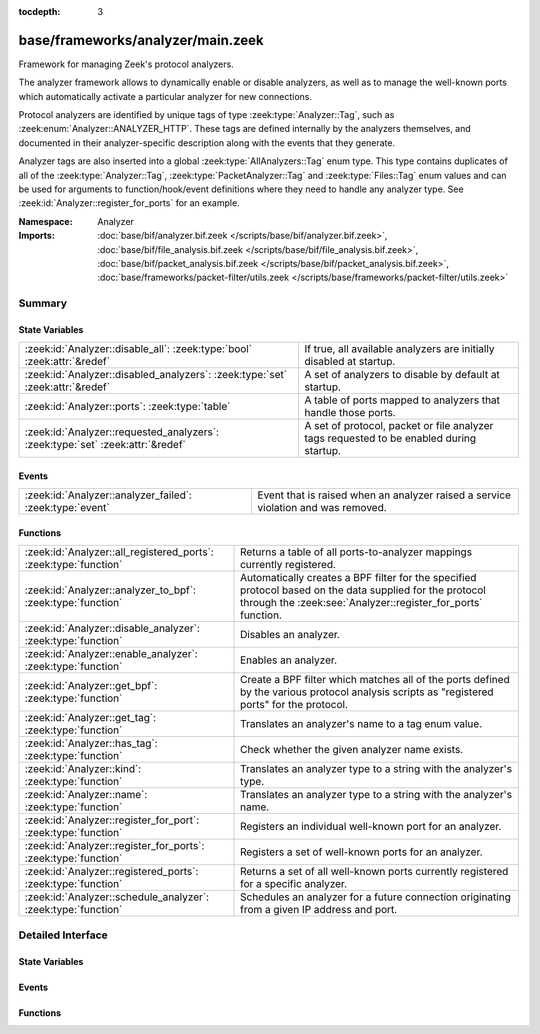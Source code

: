 :tocdepth: 3

base/frameworks/analyzer/main.zeek
==================================
.. zeek:namespace:: Analyzer

Framework for managing Zeek's protocol analyzers.

The analyzer framework allows to dynamically enable or disable analyzers, as
well as to manage the well-known ports which automatically activate a
particular analyzer for new connections.

Protocol analyzers are identified by unique tags of type
:zeek:type:`Analyzer::Tag`, such as :zeek:enum:`Analyzer::ANALYZER_HTTP`.
These tags are defined internally by
the analyzers themselves, and documented in their analyzer-specific
description along with the events that they generate.

Analyzer tags are also inserted into a global :zeek:type:`AllAnalyzers::Tag` enum
type. This type contains duplicates of all of the :zeek:type:`Analyzer::Tag`,
:zeek:type:`PacketAnalyzer::Tag` and :zeek:type:`Files::Tag` enum values
and can be used for arguments to function/hook/event definitions where they
need to handle any analyzer type. See :zeek:id:`Analyzer::register_for_ports`
for an example.

:Namespace: Analyzer
:Imports: :doc:`base/bif/analyzer.bif.zeek </scripts/base/bif/analyzer.bif.zeek>`, :doc:`base/bif/file_analysis.bif.zeek </scripts/base/bif/file_analysis.bif.zeek>`, :doc:`base/bif/packet_analysis.bif.zeek </scripts/base/bif/packet_analysis.bif.zeek>`, :doc:`base/frameworks/packet-filter/utils.zeek </scripts/base/frameworks/packet-filter/utils.zeek>`

Summary
~~~~~~~
State Variables
###############
============================================================================== ===================================================================
:zeek:id:`Analyzer::disable_all`: :zeek:type:`bool` :zeek:attr:`&redef`        If true, all available analyzers are initially disabled at startup.
:zeek:id:`Analyzer::disabled_analyzers`: :zeek:type:`set` :zeek:attr:`&redef`  A set of analyzers to disable by default at startup.
:zeek:id:`Analyzer::ports`: :zeek:type:`table`                                 A table of ports mapped to analyzers that handle those ports.
:zeek:id:`Analyzer::requested_analyzers`: :zeek:type:`set` :zeek:attr:`&redef` A set of protocol, packet or file analyzer tags requested to
                                                                               be enabled during startup.
============================================================================== ===================================================================

Events
######
======================================================== ========================================================================
:zeek:id:`Analyzer::analyzer_failed`: :zeek:type:`event` Event that is raised when an analyzer raised a service violation and was
                                                         removed.
======================================================== ========================================================================

Functions
#########
================================================================ =======================================================================
:zeek:id:`Analyzer::all_registered_ports`: :zeek:type:`function` Returns a table of all ports-to-analyzer mappings currently registered.
:zeek:id:`Analyzer::analyzer_to_bpf`: :zeek:type:`function`      Automatically creates a BPF filter for the specified protocol based
                                                                 on the data supplied for the protocol through the
                                                                 :zeek:see:`Analyzer::register_for_ports` function.
:zeek:id:`Analyzer::disable_analyzer`: :zeek:type:`function`     Disables an analyzer.
:zeek:id:`Analyzer::enable_analyzer`: :zeek:type:`function`      Enables an analyzer.
:zeek:id:`Analyzer::get_bpf`: :zeek:type:`function`              Create a BPF filter which matches all of the ports defined
                                                                 by the various protocol analysis scripts as "registered ports"
                                                                 for the protocol.
:zeek:id:`Analyzer::get_tag`: :zeek:type:`function`              Translates an analyzer's name to a tag enum value.
:zeek:id:`Analyzer::has_tag`: :zeek:type:`function`              Check whether the given analyzer name exists.
:zeek:id:`Analyzer::kind`: :zeek:type:`function`                 Translates an analyzer type to a string with the analyzer's type.
:zeek:id:`Analyzer::name`: :zeek:type:`function`                 Translates an analyzer type to a string with the analyzer's name.
:zeek:id:`Analyzer::register_for_port`: :zeek:type:`function`    Registers an individual well-known port for an analyzer.
:zeek:id:`Analyzer::register_for_ports`: :zeek:type:`function`   Registers a set of well-known ports for an analyzer.
:zeek:id:`Analyzer::registered_ports`: :zeek:type:`function`     Returns a set of all well-known ports currently registered for a
                                                                 specific analyzer.
:zeek:id:`Analyzer::schedule_analyzer`: :zeek:type:`function`    Schedules an analyzer for a future connection originating from a
                                                                 given IP address and port.
================================================================ =======================================================================


Detailed Interface
~~~~~~~~~~~~~~~~~~
State Variables
###############
.. zeek:id:: Analyzer::disable_all
   :source-code: base/frameworks/analyzer/main.zeek 28 28

   :Type: :zeek:type:`bool`
   :Attributes: :zeek:attr:`&redef`
   :Default: ``F``

   If true, all available analyzers are initially disabled at startup.
   One can then selectively enable them with
   :zeek:id:`Analyzer::enable_analyzer`.

.. zeek:id:: Analyzer::disabled_analyzers
   :source-code: base/frameworks/analyzer/main.zeek 156 156

   :Type: :zeek:type:`set` [:zeek:type:`AllAnalyzers::Tag`]
   :Attributes: :zeek:attr:`&redef`
   :Default:

      ::

         {
            AllAnalyzers::ANALYZER_ANALYZER_TCPSTATS
         }


   A set of analyzers to disable by default at startup. The default set
   contains legacy analyzers that are no longer supported.

.. zeek:id:: Analyzer::ports
   :source-code: base/frameworks/analyzer/main.zeek 164 164

   :Type: :zeek:type:`table` [:zeek:type:`AllAnalyzers::Tag`] of :zeek:type:`set` [:zeek:type:`port`]
   :Default: ``{}``

   A table of ports mapped to analyzers that handle those ports. This is
   used by BPF filtering and DPD. Session analyzers can add to this using
   Analyzer::register_for_port(s) and packet analyzers can add to this
   using PacketAnalyzer::register_for_port(s).

.. zeek:id:: Analyzer::requested_analyzers
   :source-code: base/frameworks/analyzer/main.zeek 174 174

   :Type: :zeek:type:`set` [:zeek:type:`AllAnalyzers::Tag`]
   :Attributes: :zeek:attr:`&redef`
   :Default: ``{}``

   A set of protocol, packet or file analyzer tags requested to
   be enabled during startup.
   
   By default, all analyzers in Zeek are enabled. When all analyzers
   are disabled through :zeek:see:`Analyzer::disable_all`, this set
   set allows to record analyzers to be enabled during Zeek startup.
   
   This set can be added to via :zeek:see:`redef`.

Events
######
.. zeek:id:: Analyzer::analyzer_failed
   :source-code: base/frameworks/analyzer/main.zeek 191 191

   :Type: :zeek:type:`event` (ts: :zeek:type:`time`, atype: :zeek:type:`AllAnalyzers::Tag`, info: :zeek:type:`AnalyzerViolationInfo`)

   Event that is raised when an analyzer raised a service violation and was
   removed.
   
   The event is also raised if the analyzer already was no longer active by
   the time that the violation was handled - so if it happens at the very
   end of a connection.
   
   Currently this event is only raised for protocol analyzers, as packet
   and file analyzers are never actively removed/disabled.
   

   :param ts: time at which the violation occurred
   

   :param atype: atype: The analyzer tag, such as ``Analyzer::ANALYZER_HTTP``.
   

   :param info: Details about the violation. This record should include a :zeek:type:`connection`

Functions
#########
.. zeek:id:: Analyzer::all_registered_ports
   :source-code: base/frameworks/analyzer/main.zeek 265 268

   :Type: :zeek:type:`function` () : :zeek:type:`table` [:zeek:type:`AllAnalyzers::Tag`] of :zeek:type:`set` [:zeek:type:`port`]

   Returns a table of all ports-to-analyzer mappings currently registered.
   

   :returns: A table mapping each analyzer to the set of ports
            registered for it.

.. zeek:id:: Analyzer::analyzer_to_bpf
   :source-code: base/frameworks/analyzer/main.zeek 304 314

   :Type: :zeek:type:`function` (tag: :zeek:type:`Analyzer::Tag`) : :zeek:type:`string`

   Automatically creates a BPF filter for the specified protocol based
   on the data supplied for the protocol through the
   :zeek:see:`Analyzer::register_for_ports` function.
   

   :param tag: The analyzer tag.
   

   :returns: BPF filter string.

.. zeek:id:: Analyzer::disable_analyzer
   :source-code: base/frameworks/analyzer/main.zeek 224 233

   :Type: :zeek:type:`function` (tag: :zeek:type:`AllAnalyzers::Tag`) : :zeek:type:`bool`

   Disables an analyzer. Once disabled, the analyzer will not be used
   further for analysis of future connections.
   

   :param tag: The tag of the analyzer to disable.
   

   :returns: True if the analyzer was successfully disabled.

.. zeek:id:: Analyzer::enable_analyzer
   :source-code: base/frameworks/analyzer/main.zeek 213 222

   :Type: :zeek:type:`function` (tag: :zeek:type:`AllAnalyzers::Tag`) : :zeek:type:`bool`

   Enables an analyzer. Once enabled, the analyzer may be used for analysis
   of future connections as decided by Zeek's dynamic protocol detection.
   

   :param tag: The tag of the analyzer to enable.
   

   :returns: True if the analyzer was successfully enabled.

.. zeek:id:: Analyzer::get_bpf
   :source-code: base/frameworks/analyzer/main.zeek 316 324

   :Type: :zeek:type:`function` () : :zeek:type:`string`

   Create a BPF filter which matches all of the ports defined
   by the various protocol analysis scripts as "registered ports"
   for the protocol.

.. zeek:id:: Analyzer::get_tag
   :source-code: base/frameworks/analyzer/main.zeek 293 296

   :Type: :zeek:type:`function` (name: :zeek:type:`string`) : :zeek:type:`AllAnalyzers::Tag`

   Translates an analyzer's name to a tag enum value.
   
   The analyzer is assumed to exist; call
   :zeek:see:`Analyzer::has_tag` first to verify that name is a
   valid analyzer name.
   

   :param name: The analyzer name.
   

   :returns: The analyzer tag corresponding to the name.

.. zeek:id:: Analyzer::has_tag
   :source-code: base/frameworks/analyzer/main.zeek 288 291

   :Type: :zeek:type:`function` (name: :zeek:type:`string`) : :zeek:type:`bool`

   Check whether the given analyzer name exists.
   
   This can be used before calling :zeek:see:`Analyzer::get_tag` to
   verify that the given name as string is a valid analyzer name.
   

   :param name: The analyzer name.
   

   :returns: True if the given name is a valid analyzer, else false.

.. zeek:id:: Analyzer::kind
   :source-code: base/frameworks/analyzer/main.zeek 275 286

   :Type: :zeek:type:`function` (atype: :zeek:type:`AllAnalyzers::Tag`) : :zeek:type:`string`

   Translates an analyzer type to a string with the analyzer's type.
   
   Possible values are "protocol", "packet", "file", or "unknown".
   

   :param tag: The analyzer tag.
   

   :returns: The analyzer kind corresponding to the tag.

.. zeek:id:: Analyzer::name
   :source-code: base/frameworks/analyzer/main.zeek 270 273

   :Type: :zeek:type:`function` (atype: :zeek:type:`AllAnalyzers::Tag`) : :zeek:type:`string`

   Translates an analyzer type to a string with the analyzer's name.
   

   :param tag: The analyzer tag.
   

   :returns: The analyzer name corresponding to the tag.

.. zeek:id:: Analyzer::register_for_port
   :source-code: base/frameworks/analyzer/main.zeek 248 258

   :Type: :zeek:type:`function` (tag: :zeek:type:`Analyzer::Tag`, p: :zeek:type:`port`) : :zeek:type:`bool`

   Registers an individual well-known port for an analyzer. If a future
   connection on this port is seen, the analyzer will be automatically
   assigned to parsing it. The function *adds* to all ports already
   registered, it doesn't replace them.
   

   :param tag: The tag of the analyzer.
   

   :param p: The well-known port to associate with the analyzer.
   

   :returns: True if the port was successfully registered.

.. zeek:id:: Analyzer::register_for_ports
   :source-code: base/frameworks/analyzer/main.zeek 235 246

   :Type: :zeek:type:`function` (tag: :zeek:type:`Analyzer::Tag`, ports: :zeek:type:`set` [:zeek:type:`port`]) : :zeek:type:`bool`

   Registers a set of well-known ports for an analyzer. If a future
   connection on one of these ports is seen, the analyzer will be
   automatically assigned to parsing it. The function *adds* to all ports
   already registered, it doesn't replace them.
   

   :param tag: The tag of the analyzer.
   

   :param ports: The set of well-known ports to associate with the analyzer.
   

   :returns: True if the ports were successfully registered.

.. zeek:id:: Analyzer::registered_ports
   :source-code: base/frameworks/analyzer/main.zeek 260 263

   :Type: :zeek:type:`function` (tag: :zeek:type:`AllAnalyzers::Tag`) : :zeek:type:`set` [:zeek:type:`port`]

   Returns a set of all well-known ports currently registered for a
   specific analyzer.
   

   :param tag: The tag of the analyzer.
   

   :returns: The set of ports.

.. zeek:id:: Analyzer::schedule_analyzer
   :source-code: base/frameworks/analyzer/main.zeek 299 302

   :Type: :zeek:type:`function` (orig: :zeek:type:`addr`, resp: :zeek:type:`addr`, resp_p: :zeek:type:`port`, analyzer: :zeek:type:`Analyzer::Tag`, tout: :zeek:type:`interval`) : :zeek:type:`bool`

   Schedules an analyzer for a future connection originating from a
   given IP address and port.
   

   :param orig: The IP address originating a connection in the future.
         0.0.0.0 can be used as a wildcard to match any originator address.
   

   :param resp: The IP address responding to a connection from *orig*.
   

   :param resp_p: The destination port at *resp*.
   

   :param analyzer: The analyzer ID.
   

   :param tout: A timeout interval after which the scheduling request will be
         discarded if the connection has not yet been seen.
   

   :returns: True if successful.


